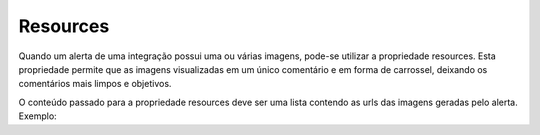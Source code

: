 .. _resources:

=========
Resources
=========

Quando um alerta de uma integração possui uma ou várias imagens, pode-se utilizar 
a propriedade resources. Esta propriedade permite que as imagens  visualizadas em 
um único comentário e em forma de carrossel, deixando os comentários mais limpos e 
objetivos.

.. image:: ../resources/resources.png

O conteúdo passado para a propriedade resources deve
ser uma lista contendo as urls das imagens geradas pelo alerta. Exemplo:

.. code-block:: javascript
   :emphasize-lines: 6,7,8,9,10

   return {
       alerts: [{
           title: 'Bananas are cheap',
           content: render(bananasPrice),
           comment: renderComment(bananasPrice),
           resources: [
              'http://www.bananas.com/banana1.jpg',
              'http://www.bananas.com/banana2.jpg',
              'http://www.bananas.com/banana3.jpg'
           ]
       }]
   };